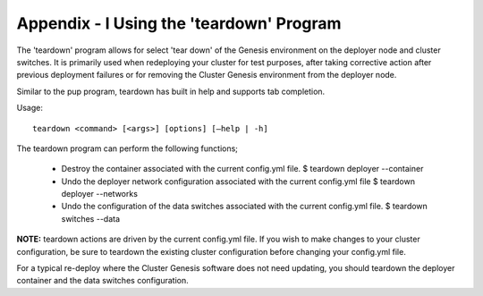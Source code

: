 .. highlight:: none

Appendix - I Using the 'teardown' Program
=========================================


The 'teardown' program allows for select 'tear down' of the Genesis
environment on the deployer node and cluster switches. It is primarily used
when redeploying your cluster for test purposes, after taking corrective action
after previous deployment failures or for removing the Cluster Genesis environment
from the deployer node.

Similar to the pup program, teardown has built in help and supports tab completion.

Usage::

	teardown <command> [<args>] [options] [–help | -h]

The teardown program can perform the following
functions;

    - Destroy the container associated with the current config.yml file.
      $ teardown deployer --container
    - Undo the deployer network configuration associated with the current
      config.yml file
      $ teardown deployer --networks
    - Undo the configuration of the data switches associated with the current
      config.yml file.
      $ teardown switches --data

**NOTE:** teardown actions are driven by the current config.yml file. If you
wish to make changes to your cluster configuration, be sure to teardown the
existing cluster configuration before changing your config.yml file.

For a typical re-deploy where the Cluster Genesis software does not need
updating, you should teardown the deployer container and the data switches
configuration.
